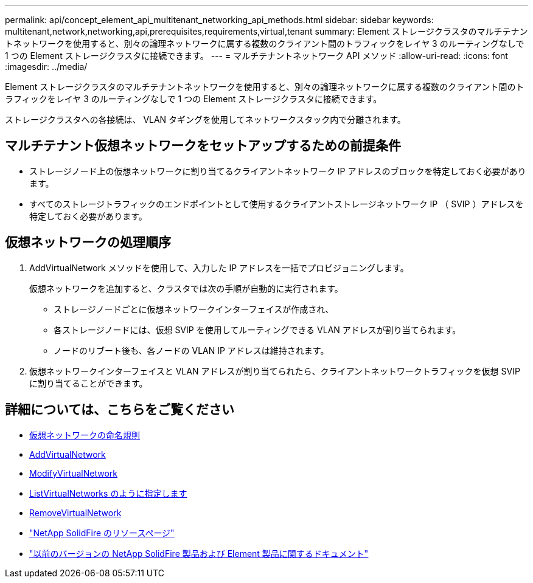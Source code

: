 ---
permalink: api/concept_element_api_multitenant_networking_api_methods.html 
sidebar: sidebar 
keywords: multitenant,network,networking,api,prerequisites,requirements,virtual,tenant 
summary: Element ストレージクラスタのマルチテナントネットワークを使用すると、別々の論理ネットワークに属する複数のクライアント間のトラフィックをレイヤ 3 のルーティングなしで 1 つの Element ストレージクラスタに接続できます。 
---
= マルチテナントネットワーク API メソッド
:allow-uri-read: 
:icons: font
:imagesdir: ../media/


[role="lead"]
Element ストレージクラスタのマルチテナントネットワークを使用すると、別々の論理ネットワークに属する複数のクライアント間のトラフィックをレイヤ 3 のルーティングなしで 1 つの Element ストレージクラスタに接続できます。

ストレージクラスタへの各接続は、 VLAN タギングを使用してネットワークスタック内で分離されます。



== マルチテナント仮想ネットワークをセットアップするための前提条件

* ストレージノード上の仮想ネットワークに割り当てるクライアントネットワーク IP アドレスのブロックを特定しておく必要があります。
* すべてのストレージトラフィックのエンドポイントとして使用するクライアントストレージネットワーク IP （ SVIP ）アドレスを特定しておく必要があります。




== 仮想ネットワークの処理順序

. AddVirtualNetwork メソッドを使用して、入力した IP アドレスを一括でプロビジョニングします。
+
仮想ネットワークを追加すると、クラスタでは次の手順が自動的に実行されます。

+
** ストレージノードごとに仮想ネットワークインターフェイスが作成され、
** 各ストレージノードには、仮想 SVIP を使用してルーティングできる VLAN アドレスが割り当てられます。
** ノードのリブート後も、各ノードの VLAN IP アドレスは維持されます。


. 仮想ネットワークインターフェイスと VLAN アドレスが割り当てられたら、クライアントネットワークトラフィックを仮想 SVIP に割り当てることができます。




== 詳細については、こちらをご覧ください

* xref:concept_element_api_virtual_network_naming_conventions.adoc[仮想ネットワークの命名規則]
* xref:reference_element_api_addvirtualnetwork.adoc[AddVirtualNetwork]
* xref:reference_element_api_modifyvirtualnetwork.adoc[ModifyVirtualNetwork]
* xref:reference_element_api_listvirtualnetworks.adoc[ListVirtualNetworks のように指定します]
* xref:reference_element_api_removevirtualnetwork.adoc[RemoveVirtualNetwork]
* https://www.netapp.com/data-storage/solidfire/documentation/["NetApp SolidFire のリソースページ"^]
* https://docs.netapp.com/sfe-122/topic/com.netapp.ndc.sfe-vers/GUID-B1944B0E-B335-4E0B-B9F1-E960BF32AE56.html["以前のバージョンの NetApp SolidFire 製品および Element 製品に関するドキュメント"^]


